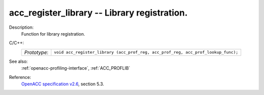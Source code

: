 ..
  Copyright 1988-2022 Free Software Foundation, Inc.
  This is part of the GCC manual.
  For copying conditions, see the GPL license file

.. _acc_register_library:

acc_register_library -- Library registration.
*********************************************

Description:
  Function for library registration.

C/C++:
  .. list-table::

     * - *Prototype*:
       - ``void acc_register_library (acc_prof_reg, acc_prof_reg, acc_prof_lookup_func);``

See also:
  :ref:`openacc-profiling-interface`, :ref:`ACC_PROFLIB`

Reference:
  `OpenACC specification v2.6 <https://www.openacc.org>`_, section
  5.3.